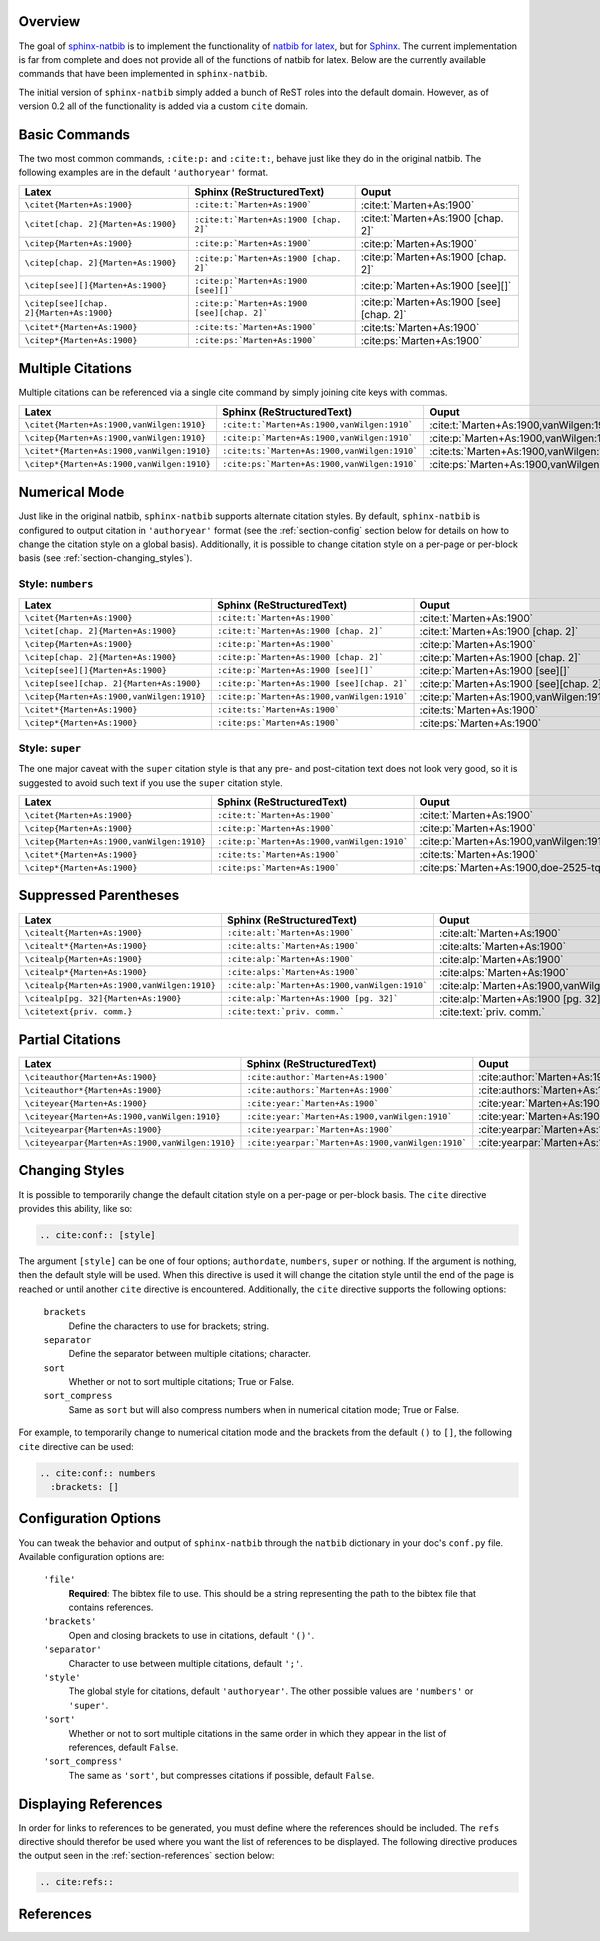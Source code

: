 .. Sphinx Natbib Extension documentation master file, created by
   sphinx-quickstart on Wed Dec 15 08:22:53 2010.
   You can adapt this file completely to your liking, but it should at least
   contain the root `toctree` directive.


.. _section-overview:

Overview
========

The goal of `sphinx-natbib`_ is to implement the functionality of
`natbib for latex`_, but for `Sphinx`_.  The current implementation is far from
complete and does not provide all of the functions of natbib for latex.  Below
are the currently available commands that have been implemented in
``sphinx-natbib``.

The initial version of ``sphinx-natbib`` simply added a bunch of ReST roles
into the default domain.  However, as of version 0.2 all of the functionality
is added via a custom ``cite`` domain.

.. _sphinx-natbib: https://bitbucket.org/wnielson/sphinx-natbib
.. _natbib for latex: http://merkel.zoneo.net/Latex/natbib.php
.. _Sphinx: http://sphinx.pocoo.org/


.. _section-commands:

Basic Commands
==============

The two most common commands, ``:cite:p:`` and ``:cite:t:``, behave just like
they do in the original natbib.  The following examples are in the default
``'authoryear'`` format.

.. cite:conf:: authoryear

.. list-table::
  :header-rows: 1

  * - Latex
    - Sphinx (ReStructuredText)
    - Ouput

  * - ``\citet{Marten+As:1900}``
    - ``:cite:t:`Marten+As:1900```
    - :cite:t:`Marten+As:1900`
  * - ``\citet[chap. 2]{Marten+As:1900}``
    - ``:cite:t:`Marten+As:1900 [chap. 2]```
    - :cite:t:`Marten+As:1900 [chap. 2]`
  * - ``\citep{Marten+As:1900}``
    - ``:cite:p:`Marten+As:1900```
    - :cite:p:`Marten+As:1900`
  * - ``\citep[chap. 2]{Marten+As:1900}``
    - ``:cite:p:`Marten+As:1900 [chap. 2]```
    - :cite:p:`Marten+As:1900 [chap. 2]`
  * - ``\citep[see][]{Marten+As:1900}``
    - ``:cite:p:`Marten+As:1900 [see][]```
    - :cite:p:`Marten+As:1900 [see][]`
  * - ``\citep[see][chap. 2]{Marten+As:1900}``
    - ``:cite:p:`Marten+As:1900 [see][chap. 2]```
    - :cite:p:`Marten+As:1900 [see][chap. 2]`
  * - ``\citet*{Marten+As:1900}``
    - ``:cite:ts:`Marten+As:1900```
    - :cite:ts:`Marten+As:1900`
  * - ``\citep*{Marten+As:1900}``
    - ``:cite:ps:`Marten+As:1900```
    - :cite:ps:`Marten+As:1900`


.. _section-multiple:

Multiple Citations
==================

Multiple citations can be referenced via a single cite command by simply
joining cite keys with commas.

.. list-table::
  :header-rows: 1

  * - Latex
    - Sphinx (ReStructuredText)
    - Ouput
  * - ``\citet{Marten+As:1900,vanWilgen:1910}``
    - ``:cite:t:`Marten+As:1900,vanWilgen:1910```
    - :cite:t:`Marten+As:1900,vanWilgen:1910`
  * - ``\citep{Marten+As:1900,vanWilgen:1910}``
    - ``:cite:p:`Marten+As:1900,vanWilgen:1910```
    - :cite:p:`Marten+As:1900,vanWilgen:1910`
  * - ``\citet*{Marten+As:1900,vanWilgen:1910}``
    - ``:cite:ts:`Marten+As:1900,vanWilgen:1910```
    - :cite:ts:`Marten+As:1900,vanWilgen:1910`
  * - ``\citep*{Marten+As:1900,vanWilgen:1910}``
    - ``:cite:ps:`Marten+As:1900,vanWilgen:1910```
    - :cite:ps:`Marten+As:1900,vanWilgen:1910`


.. _section-numerical:

Numerical Mode
==============

Just like in the original natbib, ``sphinx-natbib`` supports alternate citation
styles.  By default, ``sphinx-natbib`` is configured to output citation in
``'authoryear'`` format (see the :ref:`section-config` section below for
details on how to change the citation style on a global basis).  Additionally,
it is possible to change citation style on a per-page or per-block basis (see
:ref:`section-changing_styles`).

Style: ``numbers``
------------------

.. cite:conf:: numbers
 :brackets: []

.. list-table::
  :header-rows: 1

  * - Latex
    - Sphinx (ReStructuredText)
    - Ouput

  * - ``\citet{Marten+As:1900}``
    - ``:cite:t:`Marten+As:1900```
    - :cite:t:`Marten+As:1900`
  * - ``\citet[chap. 2]{Marten+As:1900}``
    - ``:cite:t:`Marten+As:1900 [chap. 2]```
    - :cite:t:`Marten+As:1900 [chap. 2]`
  * - ``\citep{Marten+As:1900}``
    - ``:cite:p:`Marten+As:1900```
    - :cite:p:`Marten+As:1900`
  * - ``\citep[chap. 2]{Marten+As:1900}``
    - ``:cite:p:`Marten+As:1900 [chap. 2]```
    - :cite:p:`Marten+As:1900 [chap. 2]`
  * - ``\citep[see][]{Marten+As:1900}``
    - ``:cite:p:`Marten+As:1900 [see][]```
    - :cite:p:`Marten+As:1900 [see][]`
  * - ``\citep[see][chap. 2]{Marten+As:1900}``
    - ``:cite:p:`Marten+As:1900 [see][chap. 2]```
    - :cite:p:`Marten+As:1900 [see][chap. 2]`
  * - ``\citep{Marten+As:1900,vanWilgen:1910}``
    - ``:cite:p:`Marten+As:1900,vanWilgen:1910```
    - :cite:p:`Marten+As:1900,vanWilgen:1910`
  * - ``\citet*{Marten+As:1900}``
    - ``:cite:ts:`Marten+As:1900```
    - :cite:ts:`Marten+As:1900`
  * - ``\citep*{Marten+As:1900}``
    - ``:cite:ps:`Marten+As:1900```
    - :cite:ps:`Marten+As:1900`

Style: ``super``
----------------

The one major caveat with the ``super`` citation style is that any pre- and
post-citation text does not look very good, so it is suggested
to avoid such text if you use the ``super`` citation style.

.. cite:conf:: super

.. list-table::
  :header-rows: 1

  * - Latex
    - Sphinx (ReStructuredText)
    - Ouput

  * - ``\citet{Marten+As:1900}``
    - ``:cite:t:`Marten+As:1900```
    - :cite:t:`Marten+As:1900`
  * - ``\citep{Marten+As:1900}``
    - ``:cite:p:`Marten+As:1900```
    - :cite:p:`Marten+As:1900`
  * - ``\citep{Marten+As:1900,vanWilgen:1910}``
    - ``:cite:p:`Marten+As:1900,vanWilgen:1910```
    - :cite:p:`Marten+As:1900,vanWilgen:1910`
  * - ``\citet*{Marten+As:1900}``
    - ``:cite:ts:`Marten+As:1900```
    - :cite:ts:`Marten+As:1900`
  * - ``\citep*{Marten+As:1900}``
    - ``:cite:ps:`Marten+As:1900```
    - :cite:ps:`Marten+As:1900,doe-2525-tq`

.. _section-suppressed_parentheses:

Suppressed Parentheses
======================

.. cite:conf:: authoryear

.. list-table::
  :header-rows: 1

  * - Latex
    - Sphinx (ReStructuredText)
    - Ouput
  * - ``\citealt{Marten+As:1900}``
    - ``:cite:alt:`Marten+As:1900```
    - :cite:alt:`Marten+As:1900`
  * - ``\citealt*{Marten+As:1900}``
    - ``:cite:alts:`Marten+As:1900```
    - :cite:alts:`Marten+As:1900`
  * - ``\citealp{Marten+As:1900}``
    - ``:cite:alp:`Marten+As:1900```
    - :cite:alp:`Marten+As:1900`
  * - ``\citealp*{Marten+As:1900}``
    - ``:cite:alps:`Marten+As:1900```
    - :cite:alps:`Marten+As:1900`
  * - ``\citealp{Marten+As:1900,vanWilgen:1910}``
    - ``:cite:alp:`Marten+As:1900,vanWilgen:1910```
    - :cite:alp:`Marten+As:1900,vanWilgen:1910`
  * - ``\citealp[pg. 32]{Marten+As:1900}``
    - ``:cite:alp:`Marten+As:1900 [pg. 32]```
    - :cite:alp:`Marten+As:1900 [pg. 32]`
  * - ``\citetext{priv. comm.}``
    - ``:cite:text:`priv. comm.```
    - :cite:text:`priv. comm.`

.. _section-partial:

Partial Citations
=================

.. cite:conf:: authoryear

.. list-table::
  :header-rows: 1

  * - Latex
    - Sphinx (ReStructuredText)
    - Ouput
  * - ``\citeauthor{Marten+As:1900}``
    - ``:cite:author:`Marten+As:1900```
    - :cite:author:`Marten+As:1900`
  * - ``\citeauthor*{Marten+As:1900}``
    - ``:cite:authors:`Marten+As:1900```
    - :cite:authors:`Marten+As:1900`
  * - ``\citeyear{Marten+As:1900}``
    - ``:cite:year:`Marten+As:1900```
    - :cite:year:`Marten+As:1900`
  * - ``\citeyear{Marten+As:1900,vanWilgen:1910}``
    - ``:cite:year:`Marten+As:1900,vanWilgen:1910```
    - :cite:year:`Marten+As:1900,vanWilgen:1910`
  * - ``\citeyearpar{Marten+As:1900}``
    - ``:cite:yearpar:`Marten+As:1900```
    - :cite:yearpar:`Marten+As:1900`
  * - ``\citeyearpar{Marten+As:1900,vanWilgen:1910}``
    - ``:cite:yearpar:`Marten+As:1900,vanWilgen:1910```
    - :cite:yearpar:`Marten+As:1900,vanWilgen:1910`


.. _section-changing_styles:

Changing Styles
===============

It is possible to temporarily change the default citation style on a per-page
or per-block basis.  The ``cite`` directive provides this ability, like so:

.. code-block:: rst

 .. cite:conf:: [style]

The argument ``[style]`` can be one of four options; ``authordate``,
``numbers``, ``super`` or nothing.  If the argument is nothing, then the
default style will be used.  When this directive is used it will change the
citation style until the end of the page is reached or until another ``cite``
directive is encountered.  Additionally, the ``cite`` directive supports
the following options:

 ``brackets``
   Define the characters to use for brackets; string.
 ``separator``
   Define the separator between multiple citations; character.
 ``sort``
   Whether or not to sort multiple citations; True or False.
 ``sort_compress``
   Same as ``sort`` but will also compress numbers when in numerical citation
   mode; True or False.

For example, to temporarily change to numerical citation mode and the brackets
from the default ``()`` to ``[]``, the following ``cite`` directive can be
used:

.. code-block:: rst

 .. cite:conf:: numbers
   :brackets: []


.. _section-config:

Configuration Options
=====================

You can tweak the behavior and output of ``sphinx-natbib`` through
the ``natbib`` dictionary in your doc's ``conf.py`` file. Available
configuration options are:

 ``'file'``
   **Required**: The bibtex file to use.  This should be a string representing
   the path to the bibtex file that contains references.
 ``'brackets'``
   Open and closing brackets to use in citations, default ``'()'``.
 ``'separator'``
   Character to use between multiple citations, default ``';'``.
 ``'style'``
   The global style for citations, default ``'authoryear'``.  The other possible
   values are ``'numbers'`` or ``'super'``.
 ``'sort'``
   Whether or not to sort multiple citations in the same order in which they
   appear in the list of references, default ``False``.
 ``'sort_compress'``
   The same as ``'sort'``, but compresses citations if possible, default
   ``False``.


.. _section-displaying_references:

Displaying References
=====================

In order for links to references to be generated, you must define where the
references should be included.  The ``refs`` directive should therefor be used
where you want the list of references to be displayed.  The following directive
produces the output seen in the :ref:`section-references` section below:

.. code-block:: rst

 .. cite:refs::


.. _section-references:

References
==========

.. cite:refs::
.. :path: example.bib
